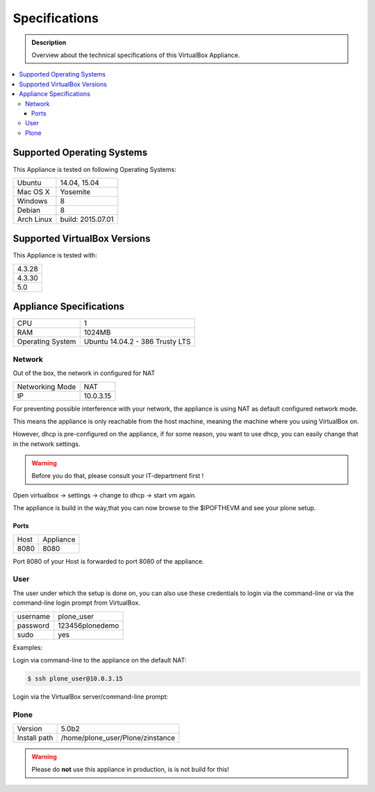 ==============
Specifications
==============
.. admonition:: Description

        Overview about the technical specifications of this VirtualBox Appliance.

.. contents:: :local:

.. _os-reference-label:

Supported Operating Systems
===========================

This Appliance is tested on following Operating Systems:

+---------------+----------------------+
| Ubuntu        | 14.04, 15.04         |
+---------------+----------------------+
| Mac OS X      | Yosemite             |
+---------------+----------------------+
| Windows       | 8                    |
+---------------+----------------------+
| Debian        | 8                    |
+---------------+----------------------+
| Arch Linux    | build: 2015.07.01    |
+---------------+----------------------+


Supported VirtualBox Versions
==============================

This Appliance is tested with:

+-----------+
| 4.3.28    |
+-----------+
| 4.3.30    |
+-----------+
| 5.0       |
+-----------+

Appliance Specifications
========================

+-----------------------+---------------------------------+
| CPU                   | 1                               |
+-----------------------+---------------------------------+
| RAM                   | 1024MB                          |
+-----------------------+---------------------------------+
| Operating System      | Ubuntu 14.04.2 - 386 Trusty LTS |
+-----------------------+---------------------------------+


Network
-------

Out of the box, the network in configured for NAT

+-----------------+---------------+
| Networking Mode | NAT           |
+-----------------+---------------+
| IP              | 10.0.3.15     |
+-----------------+---------------+

For preventing possible interference with your network, the appliance is using NAT as default configured network mode.

This means the appliance is only reachable from the host machine, meaning the machine where you using VirtualBox on.

.. thumbnail:: _static/virtualbox_nat.png
   :width: 697px
   :height: 392px
   :align: center


However, dhcp is pre-configured on the appliance, if for some reason, you want to use dhcp, you can easily change that in the network settings.

.. warning:: Before you do that, please consult your IT-department first !


Open virtualbox -> settings -> change to dhcp -> start vm again.

The appliance is build in the way,that you can now browse to the $IPOFTHEVM and see your plone setup.


.. thumbnail:: _static/virtualbox_dhcp.png
   :width: 697px
   :height: 392px
   :align: center

Ports
~~~~~~

+-----------+--------------+
| Host      | Appliance    |
+-----------+--------------+
| 8080      | 8080         |
+-----------+--------------+

Port 8080 of your Host is forwarded to port 8080 of the appliance.


.. thumbnail:: _static/virtualbox_port_fw.png
   :width: 697px
   :height: 392px
   :align: center




User
----

The user under which the setup is done on, you can also use these credentials to login via the command-line or via the command-line login prompt from VirtualBox.

+------------+-----------------+
| username   | plone_user      |
+------------+-----------------+
| password   | 123456plonedemo |
+------------+-----------------+
| sudo       | yes             |
+------------+-----------------+

Examples:

Login via command-line to the appliance on the default NAT:

.. code-block:: bash

	$ ssh plone_user@10.0.3.15

Login via the VirtualBox server/command-line prompt:

.. thumbnail:: _static/vbox_login_cmd.png
   :width: 697px
   :height: 392px
   :align: center



Plone
-----
+--------------+-----------------------------------+
| Version      | 5.0b2                             |
+--------------+-----------------------------------+
| Install path | /home/plone_user/Plone/zinstance  |
+--------------+-----------------------------------+

.. warning:: Please do **not** use this appliance in production, is is not build for this!

